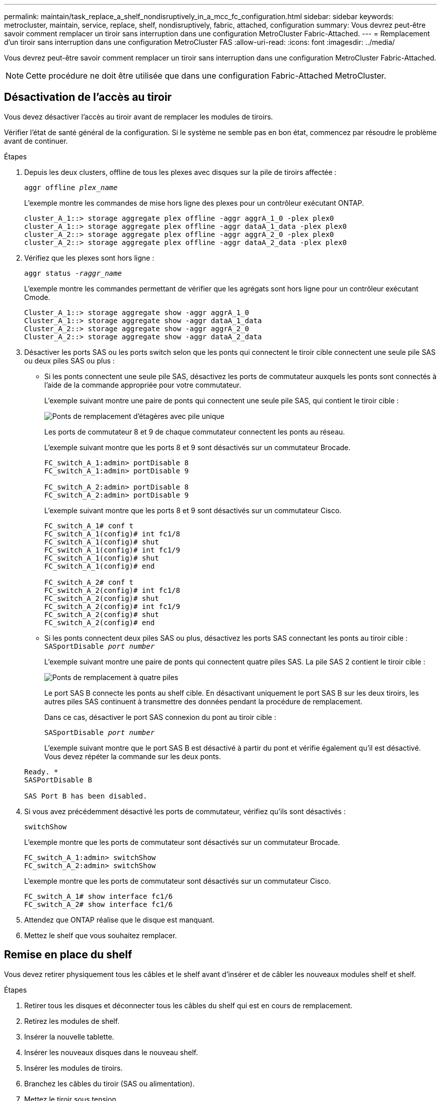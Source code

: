 ---
permalink: maintain/task_replace_a_shelf_nondisruptively_in_a_mcc_fc_configuration.html 
sidebar: sidebar 
keywords: metrocluster, maintain, service, replace, shelf, nondisruptively, fabric, attached, configuration 
summary: Vous devrez peut-être savoir comment remplacer un tiroir sans interruption dans une configuration MetroCluster Fabric-Attached. 
---
= Remplacement d'un tiroir sans interruption dans une configuration MetroCluster FAS
:allow-uri-read: 
:icons: font
:imagesdir: ../media/


[role="lead"]
Vous devrez peut-être savoir comment remplacer un tiroir sans interruption dans une configuration MetroCluster Fabric-Attached.


NOTE: Cette procédure ne doit être utilisée que dans une configuration Fabric-Attached MetroCluster.



== Désactivation de l'accès au tiroir

Vous devez désactiver l'accès au tiroir avant de remplacer les modules de tiroirs.

Vérifier l'état de santé général de la configuration. Si le système ne semble pas en bon état, commencez par résoudre le problème avant de continuer.

.Étapes
. Depuis les deux clusters, offline de tous les plexes avec disques sur la pile de tiroirs affectée :
+
`aggr offline _plex_name_`

+
L'exemple montre les commandes de mise hors ligne des plexes pour un contrôleur exécutant ONTAP.

+
[listing]
----

cluster_A_1::> storage aggregate plex offline -aggr aggrA_1_0 -plex plex0
cluster_A_1::> storage aggregate plex offline -aggr dataA_1_data -plex plex0
cluster_A_2::> storage aggregate plex offline -aggr aggrA_2_0 -plex plex0
cluster_A_2::> storage aggregate plex offline -aggr dataA_2_data -plex plex0
----
. Vérifiez que les plexes sont hors ligne :
+
`aggr status _-raggr_name_`

+
L'exemple montre les commandes permettant de vérifier que les agrégats sont hors ligne pour un contrôleur exécutant Cmode.

+
[listing]
----

Cluster_A_1::> storage aggregate show -aggr aggrA_1_0
Cluster_A_1::> storage aggregate show -aggr dataA_1_data
Cluster_A_2::> storage aggregate show -aggr aggrA_2_0
Cluster_A_2::> storage aggregate show -aggr dataA_2_data
----
. Désactiver les ports SAS ou les ports switch selon que les ponts qui connectent le tiroir cible connectent une seule pile SAS ou deux piles SAS ou plus :
+
** Si les ponts connectent une seule pile SAS, désactivez les ports de commutateur auxquels les ponts sont connectés à l'aide de la commande appropriée pour votre commutateur.
+
L'exemple suivant montre une paire de ponts qui connectent une seule pile SAS, qui contient le tiroir cible :

+
image::../media/mcc_shelf_replacement_bridges_with_a_single_stack.gif[Ponts de remplacement d'étagères avec pile unique]

+
Les ports de commutateur 8 et 9 de chaque commutateur connectent les ponts au réseau.

+
L'exemple suivant montre que les ports 8 et 9 sont désactivés sur un commutateur Brocade.

+
[listing]
----
FC_switch_A_1:admin> portDisable 8
FC_switch_A_1:admin> portDisable 9

FC_switch_A_2:admin> portDisable 8
FC_switch_A_2:admin> portDisable 9
----
+
L'exemple suivant montre que les ports 8 et 9 sont désactivés sur un commutateur Cisco.

+
[listing]
----
FC_switch_A_1# conf t
FC_switch_A_1(config)# int fc1/8
FC_switch_A_1(config)# shut
FC_switch_A_1(config)# int fc1/9
FC_switch_A_1(config)# shut
FC_switch_A_1(config)# end

FC_switch_A_2# conf t
FC_switch_A_2(config)# int fc1/8
FC_switch_A_2(config)# shut
FC_switch_A_2(config)# int fc1/9
FC_switch_A_2(config)# shut
FC_switch_A_2(config)# end
----
** Si les ponts connectent deux piles SAS ou plus, désactivez les ports SAS connectant les ponts au tiroir cible : +
`SASportDisable _port number_`
+
L'exemple suivant montre une paire de ponts qui connectent quatre piles SAS. La pile SAS 2 contient le tiroir cible :

+
image::../media/mcc_shelf_replacement_bridges_with_four_stacks.gif[Ponts de remplacement à quatre piles]

+
Le port SAS B connecte les ponts au shelf cible. En désactivant uniquement le port SAS B sur les deux tiroirs, les autres piles SAS continuent à transmettre des données pendant la procédure de remplacement.

+
Dans ce cas, désactiver le port SAS connexion du pont au tiroir cible :

+
`SASportDisable _port number_`

+
L'exemple suivant montre que le port SAS B est désactivé à partir du pont et vérifie également qu'il est désactivé. Vous devez répéter la commande sur les deux ponts.

+
[listing]
----
Ready. *
SASPortDisable B

SAS Port B has been disabled.
----


. Si vous avez précédemment désactivé les ports de commutateur, vérifiez qu'ils sont désactivés :
+
`switchShow`

+
L'exemple montre que les ports de commutateur sont désactivés sur un commutateur Brocade.

+
[listing]
----

FC_switch_A_1:admin> switchShow
FC_switch_A_2:admin> switchShow
----
+
L'exemple montre que les ports de commutateur sont désactivés sur un commutateur Cisco.

+
[listing]
----

FC_switch_A_1# show interface fc1/6
FC_switch_A_2# show interface fc1/6
----
. Attendez que ONTAP réalise que le disque est manquant.
. Mettez le shelf que vous souhaitez remplacer.




== Remise en place du shelf

Vous devez retirer physiquement tous les câbles et le shelf avant d'insérer et de câbler les nouveaux modules shelf et shelf.

.Étapes
. Retirer tous les disques et déconnecter tous les câbles du shelf qui est en cours de remplacement.
. Retirez les modules de shelf.
. Insérer la nouvelle tablette.
. Insérer les nouveaux disques dans le nouveau shelf.
. Insérer les modules de tiroirs.
. Branchez les câbles du tiroir (SAS ou alimentation).
. Mettez le tiroir sous tension.




== Réactivation de l'accès et vérification du fonctionnement

Une fois le shelf remplacé, vous devez activer à nouveau l'accès et vérifier que le nouveau shelf fonctionne correctement.

.Étapes
. Vérifiez que le tiroir est correctement mis sous tension et que les liaisons sur les modules IOM sont présentes.
. Activez les ports de switch ou le port SAS selon les scénarios suivants :
+
[cols="1,3"]
|===


| Option | Étape 


 a| 
*Si vous avez précédemment désactivé les ports de commutateur*
 a| 
.. Activer les ports des commutateurs :
+
`portEnable _port number_`

+
L'exemple montre que le port du commutateur est activé sur un commutateur Brocade.

+
[listing]
----

Switch_A_1:admin> portEnable 6
Switch_A_2:admin> portEnable 6
----
+
L'exemple illustre l'activation du port de commutateur sur un commutateur Cisco.

+
[listing]
----

Switch_A_1# conf t
Switch_A_1(config)# int fc1/6
Switch_A_1(config)# no shut
Switch_A_1(config)# end

Switch_A_2# conf t
Switch_A_2(config)# int fc1/6
Switch_A_2(config)# no shut
Switch_A_2(config)# end
----




 a| 
*Si vous avez précédemment désactivé un port SAS*
 a| 
.. Activer le port SAS connectant la pile à l'emplacement du tiroir :
+
`SASportEnable _port number_`

+
L'exemple montre que le port SAS A est activé à partir du pont et vérifie également qu'il est activé.

+
[listing]
----
Ready. *
SASPortEnable A

SAS Port A has been enabled.
----


|===
. Si vous avez précédemment désactivé les ports du commutateur, vérifiez qu'ils sont activés et en ligne et que tous les périphériques sont correctement connectés :
+
`switchShow`

+
L'exemple montre le `switchShow` Commande permettant de vérifier que le commutateur Brocade est en ligne.

+
[listing]
----

Switch_A_1:admin> SwitchShow
Switch_A_2:admin> SwitchShow
----
+
L'exemple montre le `switchShow` Commande permettant de vérifier qu'un commutateur Cisco est en ligne.

+
[listing]
----

Switch_A_1# show interface fc1/6
Switch_A_2# show interface fc1/6
----
+

NOTE: Après plusieurs minutes, ONTAP détecte que de nouveaux disques ont été insérés et affiche un message pour chaque nouveau disque.

. Vérifier que les disques ont été détectés par ONTAP :
+
`sysconfig -a`

. En ligne les plexes qui étaient hors ligne avant :
+
`aggr online__plex_name__`

+
L'exemple représente les commandes pour placer des plexes sur un contrôleur qui exécute de nouveau en ligne le mode Cmode.

+
[listing]
----

Cluster_A_1::> storage aggregate plex online -aggr aggr1 -plex plex2
Cluster_A_1::> storage aggregate plex online -aggr aggr2 -plex plex6
Cluster_A_1::> storage aggregate plex online -aggr aggr3 -plex plex1
----
+
Les plexes commencent à resynchroniser.

+

NOTE: Vous pouvez surveiller la progression de la resynchronisation à l'aide de `aggr status _-raggr_name_` commande.


